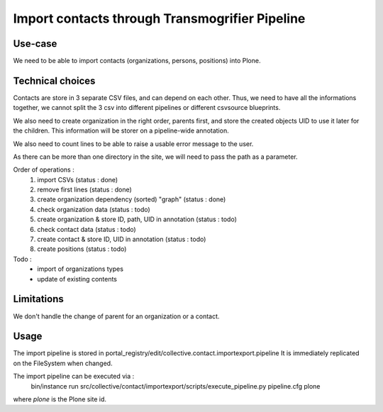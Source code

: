 ===============================================
Import contacts through Transmogrifier Pipeline
===============================================


Use-case
--------

We need to be able to import contacts (organizations, persons, positions) into Plone.


Technical choices
-----------------

Contacts are store in 3 separate CSV files, and can depend on each other.
Thus, we need to have all the informations together, we cannot split the 3 csv into different pipelines or different csvsource blueprints.

We also need to create organization in the right order, parents first, and store the created objects UID to use it later for the children.
This information will be storer on a pipeline-wide annotation.

We also need to count lines to be able to raise a usable error message to the user.

As there can be more than one directory in the site, we will need to pass the path as a parameter.

Order of operations :
 1. import CSVs (status : done)
 2. remove first lines (status : done)
 3. create organization dependency (sorted) "graph" (status : done)
 4. check organization data (status : todo)
 5. create organization & store ID, path, UID in annotation (status : todo)
 6. check contact data (status : todo)
 7. create contact & store ID, UID in annotation (status : todo)
 8. create positions (status : todo)

Todo :
 - import of organizations types
 - update of existing contents

Limitations
-----------

We don't handle the change of parent for an organization or a contact.


Usage
-----

The import pipeline is stored in portal_registry/edit/collective.contact.importexport.pipeline
It is immediately replicated on the FileSystem when changed.

The import pipeline can be executed via :
 bin/instance run src/collective/contact/importexport/scripts/execute_pipeline.py pipeline.cfg plone

where `plone` is the Plone site id.
